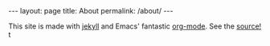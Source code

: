#+BEGIN_HTML
---
layout: page
title: About
permalink: /about/
---
#+END_HTML

This site is made with [[http://jekyllrb.com/][jekyll]] and Emacs' fantastic [[http://orgmode.org][org-mode]]. See the [[https://github.com/diogo149/diogo149.github.io][source!]] t
